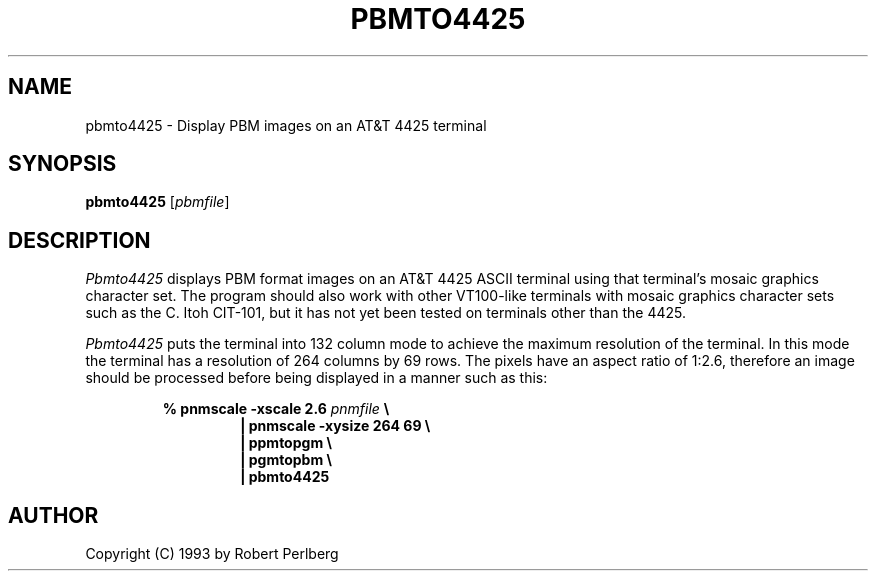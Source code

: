 .TH PBMTO4425 1
.SH NAME
pbmto4425 \- Display PBM images on an AT&T 4425 terminal
.SH SYNOPSIS
\fBpbmto4425 \fP[\fIpbmfile\fP]
.SH DESCRIPTION
\fIPbmto4425\fP displays PBM format images on an AT&T 4425 ASCII terminal
using that terminal's mosaic graphics character set.  The program
should also work with other VT100-like terminals with mosaic
graphics
character sets such as the C. Itoh CIT-101, but it has not
yet been tested on terminals other than the 4425.
.PP
\fIPbmto4425\fP puts the terminal into 132 column mode to
achieve the maximum resolution of the terminal.  In this
mode the terminal has a resolution of 264 columns by 69
rows.  The pixels have an aspect ratio of 1:2.6, therefore
an image should be processed before being displayed in a
manner such as this:
.PP
.RS
.nf
\fB% pnmscale \-xscale 2.6 \fP\fIpnmfile\fP \fB\\
.RS
| pnmscale \-xysize 264 69 \\
| ppmtopgm \\
| pgmtopbm \\
| pbmto4425\fP
.RE
.fi
.RE
.SH AUTHOR
Copyright (C) 1993 by Robert Perlberg
